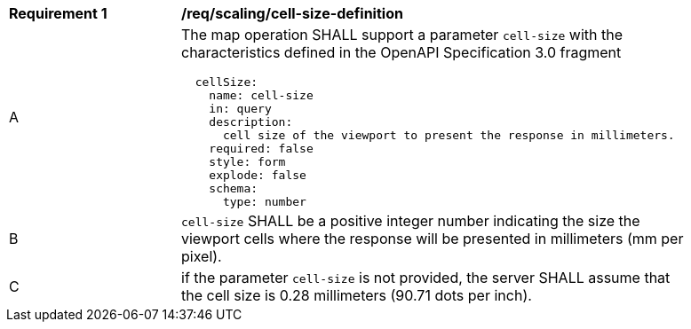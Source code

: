 [[req_scaling-cell-size-definition]]
[width="90%",cols="2,6a"]
|===
^|*Requirement {counter:req-id}* |*/req/scaling/cell-size-definition*
^|A |The map operation SHALL support a parameter `cell-size` with the characteristics defined in the OpenAPI Specification 3.0 fragment
[source,YAML]
----
  cellSize:
    name: cell-size
    in: query
    description:
      cell size of the viewport to present the response in millimeters.
    required: false
    style: form
    explode: false
    schema:
      type: number
----
^|B |`cell-size` SHALL be a positive integer number indicating the size the viewport cells where the response will be presented in millimeters (mm per pixel).
^|C |if the parameter `cell-size` is not provided, the server SHALL assume that the cell size is 0.28 millimeters (90.71 dots per inch).
|===
